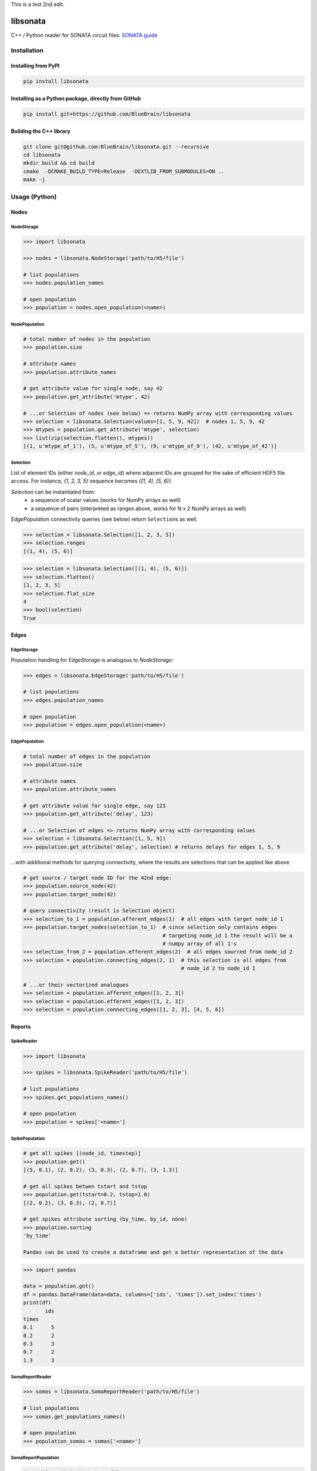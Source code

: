 This is a test
2nd edit.
|banner|

|license| |coverage| |docs|

libsonata
=========

C++ / Python reader for SONATA circuit files:
`SONATA guide <https://github.com/AllenInstitute/sonata/blob/master/docs/SONATA_DEVELOPER_GUIDE.md>`__

Installation
------------

Installing from PyPI
~~~~~~~~~~~~~~~~~~~~

.. code-block:: shell

   pip install libsonata

Installing as a Python package, directly from GitHub
~~~~~~~~~~~~~~~~~~~~~~~~~~~~~~~~~~~~~~~~~~~~~~~~~~~~

.. code-block:: shell

   pip install git+https://github.com/BlueBrain/libsonata

Building the C++ library
~~~~~~~~~~~~~~~~~~~~~~~~

.. code-block:: shell

   git clone git@github.com:BlueBrain/libsonata.git --recursive
   cd libsonata
   mkdir build && cd build
   cmake  -DCMAKE_BUILD_TYPE=Release  -DEXTLIB_FROM_SUBMODULES=ON ..
   make -j

Usage (Python)
--------------

Nodes
~~~~~

NodeStorage
+++++++++++

.. code-block:: pycon

   >>> import libsonata

   >>> nodes = libsonata.NodeStorage('path/to/H5/file')

   # list populations
   >>> nodes.population_names

   # open population
   >>> population = nodes.open_population(<name>)


NodePopulation
++++++++++++++

.. code-block:: pycon

   # total number of nodes in the population
   >>> population.size

   # attribute names
   >>> population.attribute_names

   # get attribute value for single node, say 42
   >>> population.get_attribute('mtype', 42)

   # ...or Selection of nodes (see below) => returns NumPy array with corresponding values
   >>> selection = libsonata.Selection(values=[1, 5, 9, 42])  # nodes 1, 5, 9, 42
   >>> mtypes = population.get_attribute('mtype', selection)
   >>> list(zip(selection.flatten(), mtypes))
   [(1, u'mtype_of_1'), (5, u'mtype_of_5'), (9, u'mtype_of_9'), (42, u'mtype_of_42')]


Selection
+++++++++

List of element IDs (either `node_id`, or `edge_id`) where adjacent IDs are grouped for the sake of efficient HDF5 file access.
For instance, `{1, 2, 3, 5}` sequence becomes `{[1, 4), [5, 6)}`.

`Selection` can be instantiated from:
 - a sequence of scalar values (works for NumPy arrays as well)
 - a sequence of pairs (interpreted as ranges above, works for N x 2 NumPy arrays as well)

`EdgePopulation` connectivity queries (see below) return ``Selection``\ s as well.

.. code-block:: pycon

   >>> selection = libsonata.Selection([1, 2, 3, 5])
   >>> selection.ranges
   [(1, 4), (5, 6)]


.. code-block:: pycon

   >>> selection = libsonata.Selection([(1, 4), (5, 6)])
   >>> selection.flatten()
   [1, 2, 3, 5]
   >>> selection.flat_size
   4
   >>> bool(selection)
   True


Edges
~~~~~

EdgeStorage
+++++++++++

Population handling for `EdgeStorage` is analogous to `NodeStorage`:

.. code-block:: pycon

   >>> edges = libsonata.EdgeStorage('path/to/H5/file')

   # list populations
   >>> edges.population_names

   # open population
   >>> population = edges.open_population(<name>)


EdgePopulation
++++++++++++++

.. code-block:: pycon

   # total number of edges in the population
   >>> population.size

   # attribute names
   >>> population.attribute_names

   # get attribute value for single edge, say 123
   >>> population.get_attribute('delay', 123)

   # ...or Selection of edges => returns NumPy array with corresponding values
   >>> selection = libsonata.Selection([1, 5, 9])
   >>> population.get_attribute('delay', selection) # returns delays for edges 1, 5, 9


...with additional methods for querying connectivity, where the results are selections that can be applied like above

.. code-block:: pycon

   # get source / target node ID for the 42nd edge:
   >>> population.source_node(42)
   >>> population.target_node(42)

   # query connectivity (result is Selection object)
   >>> selection_to_1 = population.afferent_edges(1)  # all edges with target node_id 1
   >>> population.target_nodes(selection_to_1)  # since selection only contains edges
                                                # targeting node_id 1 the result will be a
                                                # numpy array of all 1's
   >>> selection_from_2 = population.efferent_edges(2)  # all edges sourced from node_id 2
   >>> selection = population.connecting_edges(2, 1)  # this selection is all edges from
                                                      # node_id 2 to node_id 1

   # ...or their vectorized analogues
   >>> selection = population.afferent_edges([1, 2, 3])
   >>> selection = population.efferent_edges([1, 2, 3])
   >>> selection = population.connecting_edges([1, 2, 3], [4, 5, 6])


Reports
~~~~~~~

SpikeReader
+++++++++++

.. code-block:: pycon

   >>> import libsonata

   >>> spikes = libsonata.SpikeReader('path/to/H5/file')

   # list populations
   >>> spikes.get_populations_names()

   # open population
   >>> population = spikes['<name>']


SpikePopulation
+++++++++++++++

.. code-block:: pycon

   # get all spikes [(node_id, timestep)]
   >>> population.get()
   [(5, 0.1), (2, 0.2), (3, 0.3), (2, 0.7), (3, 1.3)]

   # get all spikes betwen tstart and tstop
   >>> population.get(tstart=0.2, tstop=1.0)
   [(2, 0.2), (3, 0.3), (2, 0.7)]

   # get spikes attribute sorting (by_time, by_id, none)
   >>> population.sorting
   'by_time'

   Pandas can be used to create a dataframe and get a better representation of the data

.. code-block:: pycon

   >>> import pandas

   data = population.get()
   df = pandas.DataFrame(data=data, columns=['ids', 'times']).set_index('times')
   print(df)
          ids
   times
   0.1      5
   0.2      2
   0.3      3
   0.7      2
   1.3      3


SomaReportReader
++++++++++++++++

.. code-block:: pycon

   >>> somas = libsonata.SomaReportReader('path/to/H5/file')

   # list populations
   >>> somas.get_populations_names()

   # open population
   >>> population_somas = somas['<name>']


SomaReportPopulation
++++++++++++++++++++

.. code-block:: pycon

   # get times (tstart, tstop, dt)
   >>> population_somas.times
   (0.0, 1.0, 0.1)

   # get unit attributes
   >>> population_somas.time_units
   'ms'
   >>> population_somas.data_units
   'mV'

   # node_ids sorted?
   >>> population_somas.sorted
   True

   # get a list of all node ids in the selected population
   >>> population_somas.get_node_ids()
   [1, 2, 3, 4, 5, 6, 7, 8, 9, 10, 11, 12, 13, 14, 15, 16, 17, 18, 19, 20]

   # get the DataFrame of the node_id values for the timesteps between tstart and tstop
   >>> data_frame = population_somas.get(node_ids=[13, 14], tstart=0.8, tstop=1.0)

   # get the data values
   >>> data_frame.data
   [[13.8, 14.8], [13.9, 14.9]]

   # get the list of timesteps
   >>> data_frame.times
   [0.8, 0.9]

   # get the list of node ids
   >>> data_frame.ids
   [13, 14]


Once again, pandas can be used to create a dataframe using the data, ids and times lists

.. code-block:: pycon

   >>> import pandas

   df = pandas.DataFrame(data_frame.data, columns=data_frame.ids, index=data_frame.times)
   print(df)
          13    14
   0.8  13.8  14.8
   0.9  13.9  14.9


ElementReportReader
+++++++++++++++++++

.. code-block:: pycon

   >>> elements = libsonata.ElementReportReader('path/to/H5/file')

   # list populations
   >>> elements.get_populations_names()

   # open population
   >>> population_elements = elements['<name>']


ElementReportPopulation
+++++++++++++++++++++++

.. code-block:: pycon

   # get times (tstart, tstop, dt)
   >>> population_elements.times
   (0.0, 4.0, 0.2)

   >>> population_elements.get_node_ids()
   [1, 2, 3, 4, 5, 6, 7, 8, 9, 10, 11, 12, 13, 14, 15, 16, 17, 18, 19, 20]

   # get the DataFrame of the node_id values for the timesteps between tstart and tstop
   >>> data_frame = population_elements.get(node_ids=[13, 14], tstart=0.8, tstop=1.0)

   # get the data values (list of list of floats with data[time_index][element_index])
   >>> data_frame.data
   [[46.0, 46.1, 46.2, 46.3, 46.4, 46.5, 46.6, 46.7, 46.8, 46.9], [56.0, 56.1, 56.2, 56.3, 56.4, 56.5, 56.6, 56.7, 56.8, 56.9]]

   # get the list of timesteps
   >>> data_frame.times
   [0.8, 1.0]

   # get the list of (node id, element_id)
   >>> data_frame.ids
   [(13, 30), (13, 30), (13, 31), (13, 31), (13, 32), (14, 32), (14, 33), (14, 33), (14, 34), (14, 34)]


The same way than with spikes and soma reports, pandas can be used to get a better representation of the data

.. code-block:: pycon

   >>> import pandas

   df = pandas.DataFrame(data_frame.data, columns=pandas.MultiIndex.from_tuples(data_frame.ids), index=data_frame.times)
   print(df)
          13                            14
          30    30    31    31    32    32    33    33    34    34
   0.8  46.0  46.1  46.2  46.3  46.4  46.5  46.6  46.7  46.8  46.9
   1.0  56.0  56.1  56.2  56.3  56.4  56.5  56.6  56.7  56.8  56.9

For big datasets, using numpy arrays could greatly improve the performance

.. code-block:: pycon

   >>> import numpy

   np_data = numpy.asarray(data_frame.data)
   np_ids = numpy.asarray(data_frame.ids).T
   np_times = numpy.asarray(data_frame.times)

   df = pandas.DataFrame(np_data, columns=pandas.MultiIndex.from_arrays(np_ids), index=np_times)


Acknowledgements
----------------

This project/research has received funding from the European Union’s Horizon 2020 Framework Programme for Research and Innovation under the Specific Grant Agreement No. 785907 (Human Brain Project SGA2).


License
-------

libsonata is distributed under the terms of the GNU Lesser General Public License version 3,
unless noted otherwise, for example, for external dependencies.
Refer to `COPYING.LESSER` and `COPYING` files for details.

Copyright (C) 2018-2020, Blue Brain Project/EPFL and contributors.

libsonata is free software: you can redistribute it and/or modify
it under the terms of the GNU Lesser General Public License version 3
as published by the Free Software Foundation.

libsonata is distributed in the hope that it will be useful,
but WITHOUT ANY WARRANTY; without even the implied warranty of
MERCHANTABILITY or FITNESS FOR A PARTICULAR PURPOSE.  See the
GNU Lesser General Public License for more details.

You should have received a copy of the GNU Lesser General Public License
along with libsonata.  If not, see <https://www.gnu.org/licenses/>.


.. |license| image:: https://img.shields.io/pypi/l/libsonata
                :target: https://github.com/BlueBrain/libsonata/blob/master/COPYING.LESSER

.. |coverage| image:: https://coveralls.io/repos/github/BlueBrain/libsonata/badge.svg
                 :target: https://coveralls.io/github/BlueBrain/libsonata

.. |docs| image:: https://readthedocs.org/projects/libsonata/badge/?version=latest
             :target: https://libsonata.readthedocs.io/
             :alt: documentation status

.. substitutions
.. |banner| image:: docs/source/_images/libSonataLogo.jpg
